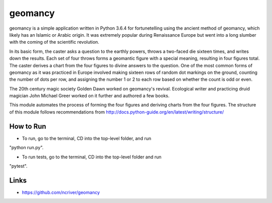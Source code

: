 geomancy
========

geomancy is a simple application written in Python 3.6.4 for 
fortunetelling 
using the ancient method of geomancy, which likely has an Islamic or Arabic origin. It was extremely popular during Renaissance Europe but went into a long slumber with the coming of the scientific revolution.

In its basic form, the caster asks a question to the earthly powers, 
throws a two-faced die sixteen times, and writes down the results. Each set of four throws forms a geomantic figure with a special meaning, resulting in four figures total. The caster derives a chart from the four figures to divine answers to the question. One of the most common forms of geomancy as it was practiced in Europe involved making sixteen rows of random dot markings on the ground, counting the number of dots per row, and assigning the number 1 or 2 to each row based on whether the count is odd or even.

The 20th century magic society Golden Dawn worked on geomancy's revival. Ecological writer and practicing druid magician John Michael Greer worked on it further and authored a few books.

This module automates the process of forming the four figures and deriving charts from the four figures. The structure of this module follows recommendations from http://docs.python-guide.org/en/latest/writing/structure/

How to Run
----------
* To run, go to the terminal, CD into the top-level folder, and run 
"python run.py".

* To run tests, go to the terminal, CD into the top-level folder and run 
"pytest".

Links
-----
* https://github.com/ncriver/geomancy
